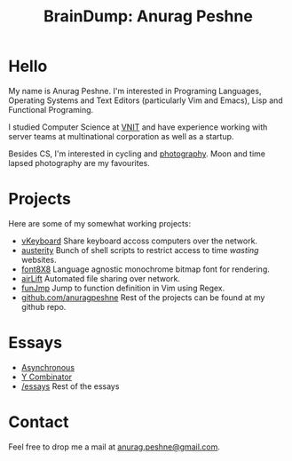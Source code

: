#+TITLE: BrainDump: Anurag Peshne
#+OPTIONS: toc:nil num:nil creator:t author:nil
#+HTML_HEAD: <link rel="stylesheet" type="text/css" href="css/style.css" />

* Hello
  My name is Anurag Peshne. I'm interested in Programing Languages, Operating
  Systems and Text Editors (particularly Vim and Emacs), Lisp and Functional
  Programing.

  I studied Computer Science at [[http://vnit.ac.in/][VNIT]] and have experience working with server teams
  at multinational corporation as well as a startup.

  Besides CS, I'm interested in cycling and [[https://www.flickr.com/photos/anuragpeshne/][photography]]. Moon and time lapsed
  photography are my favourites.

* Projects
  Here are some of my somewhat working projects:
  - [[https://github.com/anuragpeshne/vKeyboard][vKeyboard]]
   Share keyboard accoss computers over the network.
  - [[https://github.com/anuragpeshne/austerity][austerity]]
   Bunch of shell scripts to restrict access to time /wasting/ websites.
  - [[https://github.com/font8x8][font8X8]]
   Language agnostic monochrome bitmap font for rendering.
  - [[https://github.com/anuragpeshne/airLift][airLift]]
   Automated file sharing over network.
  - [[https://github.com/anuragpeshne/funJmp][funJmp]]
   Jump to function definition in Vim using Regex.
  - [[https://github.com/anuragpeshne][github.com/anuragpeshne]]
   Rest of the projects can be found at my github repo.

* Essays
  - [[file:./essays/asynchronous.org][Asynchronous]]
  - [[file:./essays/y-combinator.org][Y Combinator]]
  - [[file:./essays/index.org][/essays]] Rest of the essays

* Contact
  Feel free to drop me a mail at [[mailto:anurag.peshne@gmail.com][anurag.peshne@gmail.com]].
